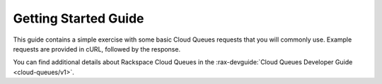 .. _getting-started:

=====================
Getting Started Guide
=====================
This guide contains a simple exercise with some basic Cloud Queues
requests that you will commonly use. Example requests are provided in
cURL, followed by the response.

You can find additional details about Rackspace Cloud Queues in the
:rax-devguide:`Cloud Queues Developer Guide <cloud-queues/v1>`.
